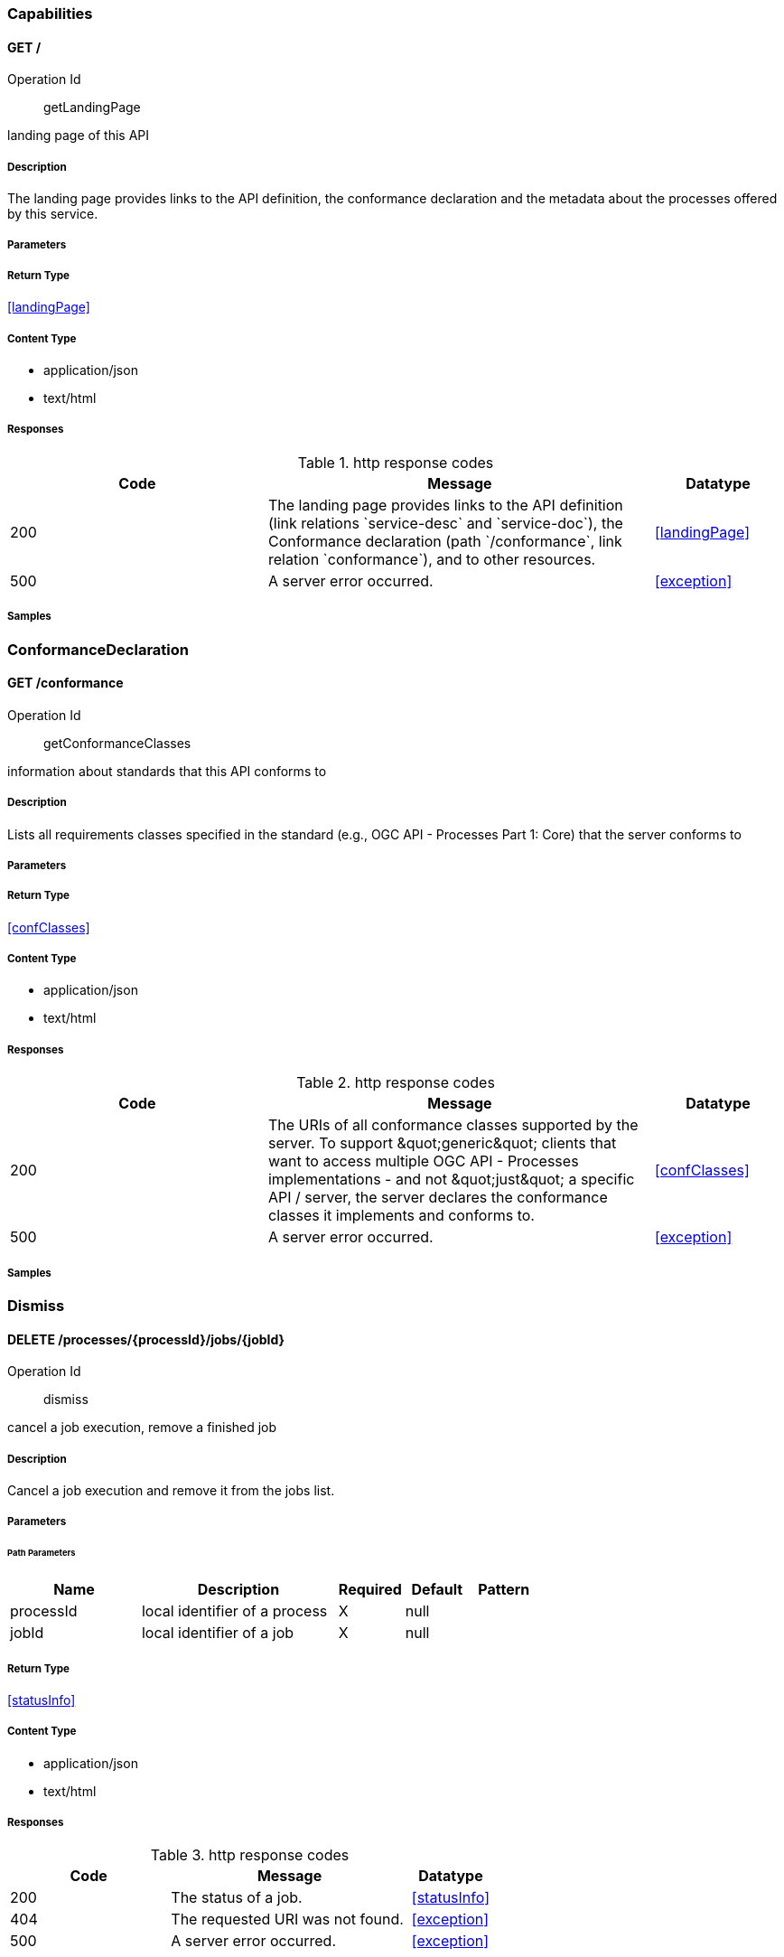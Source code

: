 

[.Capabilities]
=== Capabilities


[.getLandingPage]
==== GET /

Operation Id:: getLandingPage


landing page of this API

===== Description 

The landing page provides links to the API definition, the conformance declaration and the metadata about the processes offered by this service.


// markup not found, no include::{specDir}GET/spec.adoc[opts=optional]



===== Parameters







===== Return Type

<<landingPage>>


===== Content Type

* application/json
* text/html

===== Responses

.http response codes
[cols="2,3,1"]
|===         
| Code | Message | Datatype 


| 200
| The landing page provides links to the API definition (link relations &#x60;service-desc&#x60; and &#x60;service-doc&#x60;), the Conformance declaration (path &#x60;/conformance&#x60;, link relation &#x60;conformance&#x60;), and to other resources.
|  <<landingPage>>


| 500
| A server error occurred.
|  <<exception>>

|===         

===== Samples


// markup not found, no include::{snippetDir}GET/http-request.adoc[opts=optional]


// markup not found, no include::{snippetDir}GET/http-response.adoc[opts=optional]



// file not found, no * wiremock data link :GET/GET.json[]


ifdef::internal-generation[]
===== Implementation

// markup not found, no include::{specDir}GET/implementation.adoc[opts=optional]


endif::internal-generation[]


[.ConformanceDeclaration]
=== ConformanceDeclaration


[.getConformanceClasses]
==== GET /conformance

Operation Id:: getConformanceClasses


information about standards that this API conforms to

===== Description 

Lists all requirements classes specified in the standard (e.g., OGC API - Processes Part 1: Core) that the server conforms to


// markup not found, no include::{specDir}conformance/GET/spec.adoc[opts=optional]



===== Parameters







===== Return Type

<<confClasses>>


===== Content Type

* application/json
* text/html

===== Responses

.http response codes
[cols="2,3,1"]
|===         
| Code | Message | Datatype 


| 200
| The URIs of all conformance classes supported by the server.  To support \&quot;generic\&quot; clients that want to access multiple OGC API - Processes implementations - and not \&quot;just\&quot; a specific API / server, the server declares the conformance classes it implements and conforms to.
|  <<confClasses>>


| 500
| A server error occurred.
|  <<exception>>

|===         

===== Samples


// markup not found, no include::{snippetDir}conformance/GET/http-request.adoc[opts=optional]


// markup not found, no include::{snippetDir}conformance/GET/http-response.adoc[opts=optional]



// file not found, no * wiremock data link :conformance/GET/GET.json[]


ifdef::internal-generation[]
===== Implementation

// markup not found, no include::{specDir}conformance/GET/implementation.adoc[opts=optional]


endif::internal-generation[]


[.Dismiss]
=== Dismiss


[.dismiss]
==== DELETE /processes/{processId}/jobs/{jobId}

Operation Id:: dismiss


cancel a job execution, remove a finished job

===== Description 

Cancel a job execution and remove it from the jobs list.


// markup not found, no include::{specDir}processes/\{processId\}/jobs/\{jobId\}/DELETE/spec.adoc[opts=optional]



===== Parameters

====== Path Parameters

[cols="2,3,1,1,1"]
|===         
|Name| Description| Required| Default| Pattern

| processId 
| local identifier of a process  
| X 
| null 
|  

| jobId 
| local identifier of a job  
| X 
| null 
|  

|===         






===== Return Type

<<statusInfo>>


===== Content Type

* application/json
* text/html

===== Responses

.http response codes
[cols="2,3,1"]
|===         
| Code | Message | Datatype 


| 200
| The status of a job.
|  <<statusInfo>>


| 404
| The requested URI was not found.
|  <<exception>>


| 500
| A server error occurred.
|  <<exception>>

|===         

===== Samples


// markup not found, no include::{snippetDir}processes/\{processId\}/jobs/\{jobId\}/DELETE/http-request.adoc[opts=optional]


// markup not found, no include::{snippetDir}processes/\{processId\}/jobs/\{jobId\}/DELETE/http-response.adoc[opts=optional]



// file not found, no * wiremock data link :processes/{processId}/jobs/{jobId}/DELETE/DELETE.json[]


ifdef::internal-generation[]
===== Implementation

// markup not found, no include::{specDir}processes/\{processId\}/jobs/\{jobId\}/DELETE/implementation.adoc[opts=optional]


endif::internal-generation[]


[.Execute]
=== Execute


[.execute]
==== POST /processes/{processId}/jobs

Operation Id:: execute


execute a process.

===== Description 

Submits a new job.


// markup not found, no include::{specDir}processes/\{processId\}/jobs/POST/spec.adoc[opts=optional]



===== Parameters

====== Path Parameters

[cols="2,3,1,1,1"]
|===         
|Name| Description| Required| Default| Pattern

| processId 
| local identifier of a process  
| X 
| null 
|  

|===         

====== Body Parameter

[cols="2,3,1,1,1"]
|===         
|Name| Description| Required| Default| Pattern

| Execute 
| Mandatory execute request JSON <<Execute>> 
| X 
|  
|  

|===         





===== Return Type



-

===== Content Type

* application/json
* text/html

===== Responses

.http response codes
[cols="2,3,1"]
|===         
| Code | Message | Datatype 


| 200
| 
|  <<>>


| 201
| Started asynchronous execution. Created job.
|  <<>>


| 404
| The requested URI was not found.
|  <<exception>>


| 500
| A server error occurred.
|  <<exception>>

|===         

===== Samples


// markup not found, no include::{snippetDir}processes/\{processId\}/jobs/POST/http-request.adoc[opts=optional]


// markup not found, no include::{snippetDir}processes/\{processId\}/jobs/POST/http-response.adoc[opts=optional]



// file not found, no * wiremock data link :processes/{processId}/jobs/POST/POST.json[]


ifdef::internal-generation[]
===== Implementation

// markup not found, no include::{specDir}processes/\{processId\}/jobs/POST/implementation.adoc[opts=optional]


endif::internal-generation[]


[.JobCollection]
=== JobCollection


[.getJobs]
==== GET /processes/{processId}/jobs

Operation Id:: getJobs


retrieve the list of jobs for a process.

===== Description 

Lists available jobs of a process.


// markup not found, no include::{specDir}processes/\{processId\}/jobs/GET/spec.adoc[opts=optional]



===== Parameters

====== Path Parameters

[cols="2,3,1,1,1"]
|===         
|Name| Description| Required| Default| Pattern

| processId 
| local identifier of a process  
| X 
| null 
|  

|===         






===== Return Type

array[<<jobInfo>>]


===== Content Type

* application/json
* text/html

===== Responses

.http response codes
[cols="2,3,1"]
|===         
| Code | Message | Datatype 


| 200
| A collection of jobs for this process.
| List[<<jobInfo>>] 


| 404
| The requested URI was not found.
|  <<exception>>

|===         

===== Samples


// markup not found, no include::{snippetDir}processes/\{processId\}/jobs/GET/http-request.adoc[opts=optional]


// markup not found, no include::{snippetDir}processes/\{processId\}/jobs/GET/http-response.adoc[opts=optional]



// file not found, no * wiremock data link :processes/{processId}/jobs/GET/GET.json[]


ifdef::internal-generation[]
===== Implementation

// markup not found, no include::{specDir}processes/\{processId\}/jobs/GET/implementation.adoc[opts=optional]


endif::internal-generation[]


[.ProcessCollection]
=== ProcessCollection


[.getProcesses]
==== GET /processes

Operation Id:: getProcesses


retrieve available processes

===== Description 

Lists all available processes this server offers.


// markup not found, no include::{specDir}processes/GET/spec.adoc[opts=optional]



===== Parameters







===== Return Type

array[<<processSummary>>]


===== Content Type

* application/json

===== Responses

.http response codes
[cols="2,3,1"]
|===         
| Code | Message | Datatype 


| 200
| Information about the available processes
| List[<<processSummary>>] 

|===         

===== Samples


// markup not found, no include::{snippetDir}processes/GET/http-request.adoc[opts=optional]


// markup not found, no include::{snippetDir}processes/GET/http-response.adoc[opts=optional]



// file not found, no * wiremock data link :processes/GET/GET.json[]


ifdef::internal-generation[]
===== Implementation

// markup not found, no include::{specDir}processes/GET/implementation.adoc[opts=optional]


endif::internal-generation[]


[.ProcessDescription]
=== ProcessDescription


[.getProcessDescription]
==== GET /processes/{processId}

Operation Id:: getProcessDescription


retrieve a process description

===== Description 

Describes a process.


// markup not found, no include::{specDir}processes/\{processId\}/GET/spec.adoc[opts=optional]



===== Parameters

====== Path Parameters

[cols="2,3,1,1,1"]
|===         
|Name| Description| Required| Default| Pattern

| processId 
| local identifier of a process  
| X 
| null 
|  

|===         






===== Return Type

<<process>>


===== Content Type

* application/json
* text/html

===== Responses

.http response codes
[cols="2,3,1"]
|===         
| Code | Message | Datatype 


| 200
| A process description.
|  <<process>>


| 404
| The requested URI was not found.
|  <<exception>>

|===         

===== Samples


// markup not found, no include::{snippetDir}processes/\{processId\}/GET/http-request.adoc[opts=optional]


// markup not found, no include::{snippetDir}processes/\{processId\}/GET/http-response.adoc[opts=optional]



// file not found, no * wiremock data link :processes/{processId}/GET/GET.json[]


ifdef::internal-generation[]
===== Implementation

// markup not found, no include::{specDir}processes/\{processId\}/GET/implementation.adoc[opts=optional]


endif::internal-generation[]


[.Result]
=== Result


[.getResult]
==== GET /processes/{processId}/jobs/{jobId}/results

Operation Id:: getResult


retrieve the result(s) of a job

===== Description 

Lists available results of a job. In case of a failure, lists exceptions instead.


// markup not found, no include::{specDir}processes/\{processId\}/jobs/\{jobId\}/results/GET/spec.adoc[opts=optional]



===== Parameters

====== Path Parameters

[cols="2,3,1,1,1"]
|===         
|Name| Description| Required| Default| Pattern

| processId 
| local identifier of a process  
| X 
| null 
|  

| jobId 
| local identifier of a job  
| X 
| null 
|  

|===         






===== Return Type

array[<<outputInfo>>]


===== Content Type

* application/json
* text/html

===== Responses

.http response codes
[cols="2,3,1"]
|===         
| Code | Message | Datatype 


| 200
| The results of a job.
| List[<<outputInfo>>] 


| 404
| The requested URI was not found.
|  <<exception>>


| 500
| A server error occurred.
|  <<exception>>

|===         

===== Samples


// markup not found, no include::{snippetDir}processes/\{processId\}/jobs/\{jobId\}/results/GET/http-request.adoc[opts=optional]


// markup not found, no include::{snippetDir}processes/\{processId\}/jobs/\{jobId\}/results/GET/http-response.adoc[opts=optional]



// file not found, no * wiremock data link :processes/{processId}/jobs/{jobId}/results/GET/GET.json[]


ifdef::internal-generation[]
===== Implementation

// markup not found, no include::{specDir}processes/\{processId\}/jobs/\{jobId\}/results/GET/implementation.adoc[opts=optional]


endif::internal-generation[]


[.Status]
=== Status


[.getStatus]
==== GET /processes/{processId}/jobs/{jobId}

Operation Id:: getStatus


retrieve the status of a job

===== Description 

Shows the status of a job.


// markup not found, no include::{specDir}processes/\{processId\}/jobs/\{jobId\}/GET/spec.adoc[opts=optional]



===== Parameters

====== Path Parameters

[cols="2,3,1,1,1"]
|===         
|Name| Description| Required| Default| Pattern

| processId 
| local identifier of a process  
| X 
| null 
|  

| jobId 
| local identifier of a job  
| X 
| null 
|  

|===         






===== Return Type

<<statusInfo>>


===== Content Type

* application/json
* text/html

===== Responses

.http response codes
[cols="2,3,1"]
|===         
| Code | Message | Datatype 


| 200
| The status of a job.
|  <<statusInfo>>


| 404
| The requested URI was not found.
|  <<exception>>


| 500
| A server error occurred.
|  <<exception>>

|===         

===== Samples


// markup not found, no include::{snippetDir}processes/\{processId\}/jobs/\{jobId\}/GET/http-request.adoc[opts=optional]


// markup not found, no include::{snippetDir}processes/\{processId\}/jobs/\{jobId\}/GET/http-response.adoc[opts=optional]



// file not found, no * wiremock data link :processes/{processId}/jobs/{jobId}/GET/GET.json[]


ifdef::internal-generation[]
===== Implementation

// markup not found, no include::{specDir}processes/\{processId\}/jobs/\{jobId\}/GET/implementation.adoc[opts=optional]


endif::internal-generation[]


[#models]
== Models


[#AdditionalParameter]
=== _AdditionalParameter_ 



[.fields-AdditionalParameter]
[cols="2,1,2,4,1"]
|===         
| Field Name| Required| Type| Description| Format

| name 
| X 
| String  
| 
|  

| value 
| X 
| List  of <<oneOf&lt;string,number,integer,array,object&gt;>> 
| 
|  

|===


[#AnyValue]
=== _AnyValue_ 



[.fields-AnyValue]
[cols="2,1,2,4,1"]
|===         
| Field Name| Required| Type| Description| Format

| anyValue 
|  
| Boolean  
| 
|  

|===


[#BoundingBoxData]
=== _BoundingBoxData_ 



[.fields-BoundingBoxData]
[cols="2,1,2,4,1"]
|===         
| Field Name| Required| Type| Description| Format

| crs 
|  
| URI  
| 
| uri 

| bbox 
| X 
| List  of <<number>> 
| 
|  

|===


[#BoundingBoxDataType]
=== _BoundingBoxDataType_ 



[.fields-BoundingBoxDataType]
[cols="2,1,2,4,1"]
|===         
| Field Name| Required| Type| Description| Format

| supportedCRS 
| X 
| List  of <<supportedCRS>> 
| 
|  

|===


[#ComplexData]
=== _ComplexData_ 



[.fields-ComplexData]
[cols="2,1,2,4,1"]
|===         
| Field Name| Required| Type| Description| Format

| format 
|  
| format  
| 
|  

| value 
| X 
| valueType  
| 
|  

|===


[#ComplexDataAllOf]
=== _ComplexDataAllOf_ 



[.fields-ComplexDataAllOf]
[cols="2,1,2,4,1"]
|===         
| Field Name| Required| Type| Description| Format

| value 
| X 
| valueType  
| 
|  

|===


[#ComplexDataType]
=== _ComplexDataType_ 



[.fields-ComplexDataType]
[cols="2,1,2,4,1"]
|===         
| Field Name| Required| Type| Description| Format

| formats 
| X 
| List  of <<formatDescription>> 
| 
|  

|===


[#ConfClasses]
=== _ConfClasses_ 



[.fields-ConfClasses]
[cols="2,1,2,4,1"]
|===         
| Field Name| Required| Type| Description| Format

| conformsTo 
| X 
| List  of <<string>> 
| 
|  

|===


[#DataDescriptionType]
=== _DataDescriptionType_ 



[.fields-DataDescriptionType]
[cols="2,1,2,4,1"]
|===         
| Field Name| Required| Type| Description| Format

| id 
| X 
| String  
| 
|  

| title 
|  
| String  
| 
|  

| description 
|  
| String  
| 
|  

| keywords 
|  
| List  of <<string>> 
| 
|  

| metadata 
|  
| List  of <<metadata>> 
| 
|  

| additionalParameters 
|  
| metadata  
| 
|  

|===


[#DataType]
=== _DataType_ 



[.fields-DataType]
[cols="2,1,2,4,1"]
|===         
| Field Name| Required| Type| Description| Format

| format 
|  
| format  
| 
|  

|===


[#DescriptionType]
=== _DescriptionType_ 



[.fields-DescriptionType]
[cols="2,1,2,4,1"]
|===         
| Field Name| Required| Type| Description| Format

| id 
| X 
| String  
| 
|  

| title 
|  
| String  
| 
|  

| description 
|  
| String  
| 
|  

| keywords 
|  
| List  of <<string>> 
| 
|  

| metadata 
|  
| List  of <<metadata>> 
| 
|  

| additionalParameters 
|  
| metadata  
| 
|  

|===


[#Exception]
=== _Exception_ 



[.fields-Exception]
[cols="2,1,2,4,1"]
|===         
| Field Name| Required| Type| Description| Format

| code 
| X 
| String  
| 
|  

| description 
|  
| String  
| 
|  

|===


[#Execute]
=== _Execute_ 



[.fields-Execute]
[cols="2,1,2,4,1"]
|===         
| Field Name| Required| Type| Description| Format

| inputs 
|  
| List  of <<input>> 
| 
|  

| outputs 
| X 
| List  of <<output>> 
| 
|  

| mode 
| X 
| String  
| 
|  _Enum:_ sync, async, auto, 

| response 
| X 
| String  
| 
|  _Enum:_ raw, document, 

| subscriber 
|  
| subscriber  
| 
|  

|===


[#Format]
=== _Format_ 



[.fields-Format]
[cols="2,1,2,4,1"]
|===         
| Field Name| Required| Type| Description| Format

| mimeType 
| X 
| String  
| 
|  

| schema 
|  
| String  
| 
|  

| encoding 
|  
| String  
| 
|  

|===


[#FormatDescription]
=== _FormatDescription_ 



[.fields-FormatDescription]
[cols="2,1,2,4,1"]
|===         
| Field Name| Required| Type| Description| Format

| mimeType 
| X 
| String  
| 
|  

| schema 
|  
| String  
| 
|  

| encoding 
|  
| String  
| 
|  

| maximumMegabytes 
|  
| Integer  
| 
|  

| default 
|  
| Boolean  
| 
|  

|===


[#FormatDescriptionAllOf]
=== _FormatDescriptionAllOf_ 



[.fields-FormatDescriptionAllOf]
[cols="2,1,2,4,1"]
|===         
| Field Name| Required| Type| Description| Format

| maximumMegabytes 
|  
| Integer  
| 
|  

| default 
|  
| Boolean  
| 
|  

|===


[#InlineValue]
=== _InlineValue_ 



[.fields-InlineValue]
[cols="2,1,2,4,1"]
|===         
| Field Name| Required| Type| Description| Format

| inlineValue 
| X 
| oneOf&lt;string,number,boolean,object&gt;  
| 
|  

|===


[#Input]
=== _Input_ 



[.fields-Input]
[cols="2,1,2,4,1"]
|===         
| Field Name| Required| Type| Description| Format

| id 
| X 
| String  
| 
|  

| input 
| X 
| oneOf&lt;complexData,literalData,boundingBoxData,input&gt;  
| 
|  

|===


[#InputDescription]
=== _InputDescription_ 



[.fields-InputDescription]
[cols="2,1,2,4,1"]
|===         
| Field Name| Required| Type| Description| Format

| id 
| X 
| String  
| 
|  

| title 
|  
| String  
| 
|  

| description 
|  
| String  
| 
|  

| keywords 
|  
| List  of <<string>> 
| 
|  

| metadata 
|  
| List  of <<metadata>> 
| 
|  

| additionalParameters 
|  
| metadata  
| 
|  

| input 
|  
| oneOf&lt;complexDataType,literalDataType,boundingBoxDataType&gt;  
| 
|  

| minOccurs 
|  
| Integer  
| 
|  

| maxOccurs 
|  
| oneOf&lt;integer,string&gt;  
| 
|  

|===


[#InputDescriptionAllOf]
=== _InputDescriptionAllOf_ 



[.fields-InputDescriptionAllOf]
[cols="2,1,2,4,1"]
|===         
| Field Name| Required| Type| Description| Format

| input 
|  
| oneOf&lt;complexDataType,literalDataType,boundingBoxDataType&gt;  
| 
|  

| minOccurs 
|  
| Integer  
| 
|  

| maxOccurs 
|  
| oneOf&lt;integer,string&gt;  
| 
|  

|===


[#JobControlOptions]
=== _JobControlOptions_ 



[.fields-JobControlOptions]
[cols="2,1,2,4,1"]
|===         
| Field Name| Required| Type| Description| Format

|===


[#JobInfo]
=== _JobInfo_ 



[.fields-JobInfo]
[cols="2,1,2,4,1"]
|===         
| Field Name| Required| Type| Description| Format

| id 
| X 
| String  
| 
|  

| infos 
| X 
| statusInfo  
| 
|  

|===


[#LandingPage]
=== _LandingPage_ 



[.fields-LandingPage]
[cols="2,1,2,4,1"]
|===         
| Field Name| Required| Type| Description| Format

| title 
|  
| String  
| 
|  

| description 
|  
| String  
| 
|  

| links 
| X 
| List  of <<link>> 
| 
|  

|===


[#Link]
=== _Link_ 



[.fields-Link]
[cols="2,1,2,4,1"]
|===         
| Field Name| Required| Type| Description| Format

| href 
| X 
| String  
| 
|  

| rel 
|  
| String  
| 
|  

| type 
|  
| String  
| 
|  

| hreflang 
|  
| String  
| 
|  

| title 
|  
| String  
| 
|  

|===


[#LiteralData]
=== _LiteralData_ 



[.fields-LiteralData]
[cols="2,1,2,4,1"]
|===         
| Field Name| Required| Type| Description| Format

| value 
|  
| String  
| 
|  

| dataType 
|  
| nameReferenceType  
| 
|  

| uom 
|  
| nameReferenceType  
| 
|  

|===


[#LiteralDataDomain]
=== _LiteralDataDomain_ 



[.fields-LiteralDataDomain]
[cols="2,1,2,4,1"]
|===         
| Field Name| Required| Type| Description| Format

| valueDefinition 
|  
| oneOf&lt;array,anyValue,URI&gt;  
| 
|  

| defaultValue 
|  
| String  
| 
|  

| dataType 
|  
| nameReferenceType  
| 
|  

| uom 
|  
| nameReferenceType  
| 
|  

|===


[#LiteralDataType]
=== _LiteralDataType_ 



[.fields-LiteralDataType]
[cols="2,1,2,4,1"]
|===         
| Field Name| Required| Type| Description| Format

| literalDataDomains 
| X 
| List  of <<literalDataDomain>> 
| 
|  

|===


[#Metadata]
=== _Metadata_ 



[.fields-Metadata]
[cols="2,1,2,4,1"]
|===         
| Field Name| Required| Type| Description| Format

| title 
|  
| String  
| 
|  

| role 
|  
| String  
| 
|  

| href 
|  
| String  
| 
|  

|===


[#NameReferenceType]
=== _NameReferenceType_ 



[.fields-NameReferenceType]
[cols="2,1,2,4,1"]
|===         
| Field Name| Required| Type| Description| Format

| name 
| X 
| String  
| 
|  

| reference 
|  
| URI  
| 
| uri 

|===


[#Output]
=== _Output_ 



[.fields-Output]
[cols="2,1,2,4,1"]
|===         
| Field Name| Required| Type| Description| Format

| format 
|  
| format  
| 
|  

| id 
|  
| String  
| 
|  

| transmissionMode 
|  
| transmissionMode  
| 
|  

|===


[#OutputAllOf]
=== _OutputAllOf_ 



[.fields-OutputAllOf]
[cols="2,1,2,4,1"]
|===         
| Field Name| Required| Type| Description| Format

| id 
|  
| String  
| 
|  

| transmissionMode 
|  
| transmissionMode  
| 
|  

|===


[#OutputDescription]
=== _OutputDescription_ 



[.fields-OutputDescription]
[cols="2,1,2,4,1"]
|===         
| Field Name| Required| Type| Description| Format

| id 
| X 
| String  
| 
|  

| title 
|  
| String  
| 
|  

| description 
|  
| String  
| 
|  

| keywords 
|  
| List  of <<string>> 
| 
|  

| metadata 
|  
| List  of <<metadata>> 
| 
|  

| additionalParameters 
|  
| metadata  
| 
|  

| output 
|  
| oneOf&lt;complexDataType,literalDataType,boundingBoxDataType&gt;  
| 
|  

|===


[#OutputDescriptionAllOf]
=== _OutputDescriptionAllOf_ 



[.fields-OutputDescriptionAllOf]
[cols="2,1,2,4,1"]
|===         
| Field Name| Required| Type| Description| Format

| output 
|  
| oneOf&lt;complexDataType,literalDataType,boundingBoxDataType&gt;  
| 
|  

|===


[#OutputInfo]
=== _OutputInfo_ 



[.fields-OutputInfo]
[cols="2,1,2,4,1"]
|===         
| Field Name| Required| Type| Description| Format

| id 
| X 
| String  
| 
|  

| value 
| X 
| valueType  
| 
|  

|===


[#Process]
=== _Process_ 



[.fields-Process]
[cols="2,1,2,4,1"]
|===         
| Field Name| Required| Type| Description| Format

| id 
| X 
| String  
| 
|  

| title 
|  
| String  
| 
|  

| description 
|  
| String  
| 
|  

| keywords 
|  
| List  of <<string>> 
| 
|  

| metadata 
|  
| List  of <<metadata>> 
| 
|  

| additionalParameters 
|  
| metadata  
| 
|  

| version 
| X 
| String  
| 
|  

| jobControlOptions 
|  
| List  of <<jobControlOptions>> 
| 
|  

| outputTransmission 
|  
| List  of <<transmissionMode>> 
| 
|  

| links 
|  
| List  of <<link>> 
| 
|  

| inputs 
|  
| List  of <<inputDescription>> 
| 
|  

| outputs 
|  
| List  of <<outputDescription>> 
| 
|  

|===


[#ProcessAllOf]
=== _ProcessAllOf_ 



[.fields-ProcessAllOf]
[cols="2,1,2,4,1"]
|===         
| Field Name| Required| Type| Description| Format

| inputs 
|  
| List  of <<inputDescription>> 
| 
|  

| outputs 
|  
| List  of <<outputDescription>> 
| 
|  

| links 
|  
| List  of <<link>> 
| 
|  

|===


[#ProcessSummary]
=== _ProcessSummary_ 



[.fields-ProcessSummary]
[cols="2,1,2,4,1"]
|===         
| Field Name| Required| Type| Description| Format

| id 
| X 
| String  
| 
|  

| title 
|  
| String  
| 
|  

| description 
|  
| String  
| 
|  

| keywords 
|  
| List  of <<string>> 
| 
|  

| metadata 
|  
| List  of <<metadata>> 
| 
|  

| additionalParameters 
|  
| metadata  
| 
|  

| version 
| X 
| String  
| 
|  

| jobControlOptions 
|  
| List  of <<jobControlOptions>> 
| 
|  

| outputTransmission 
|  
| List  of <<transmissionMode>> 
| 
|  

| links 
|  
| List  of <<link>> 
| 
|  

|===


[#ProcessSummaryAllOf]
=== _ProcessSummaryAllOf_ 



[.fields-ProcessSummaryAllOf]
[cols="2,1,2,4,1"]
|===         
| Field Name| Required| Type| Description| Format

| id 
| X 
| String  
| 
|  

| version 
| X 
| String  
| 
|  

| jobControlOptions 
|  
| List  of <<jobControlOptions>> 
| 
|  

| outputTransmission 
|  
| List  of <<transmissionMode>> 
| 
|  

| links 
|  
| List  of <<link>> 
| 
|  

|===


[#ReferenceValue]
=== _ReferenceValue_ 



[.fields-ReferenceValue]
[cols="2,1,2,4,1"]
|===         
| Field Name| Required| Type| Description| Format

| href 
| X 
| String  
| 
|  

|===


[#StatusInfo]
=== _StatusInfo_ 



[.fields-StatusInfo]
[cols="2,1,2,4,1"]
|===         
| Field Name| Required| Type| Description| Format

| jobID 
| X 
| String  
| 
|  

| status 
| X 
| String  
| 
|  _Enum:_ accepted, running, successful, failed, dismissed, 

| message 
|  
| String  
| 
|  

| progress 
|  
| Integer  
| 
|  

| links 
|  
| List  of <<link>> 
| 
|  

|===


[#Subscriber]
=== _Subscriber_ 

Optional URIs for callbacks for this job.

Support for this parameter is not required and the parameter may be
removed from the API definition, if conformance class **&#39;callback&#39;**
is not listed in the conformance declaration under &#x60;/conformance&#x60;.

[.fields-Subscriber]
[cols="2,1,2,4,1"]
|===         
| Field Name| Required| Type| Description| Format

| successUri 
|  
| URI  
| 
| uri 

| inProgressUri 
|  
| URI  
| 
| uri 

| failedUri 
|  
| URI  
| 
| uri 

|===


[#SupportedCRS]
=== _SupportedCRS_ 



[.fields-SupportedCRS]
[cols="2,1,2,4,1"]
|===         
| Field Name| Required| Type| Description| Format

| crs 
|  
| String  
| 
|  

| default 
|  
| Boolean  
| 
|  

|===


[#TransmissionMode]
=== _TransmissionMode_ 



[.fields-TransmissionMode]
[cols="2,1,2,4,1"]
|===         
| Field Name| Required| Type| Description| Format

|===


[#ValueType]
=== _ValueType_ 



[.fields-ValueType]
[cols="2,1,2,4,1"]
|===         
| Field Name| Required| Type| Description| Format

| inlineValue 
| X 
| oneOf&lt;string,number,boolean,object&gt;  
| 
|  

| href 
| X 
| String  
| 
|  

|===



